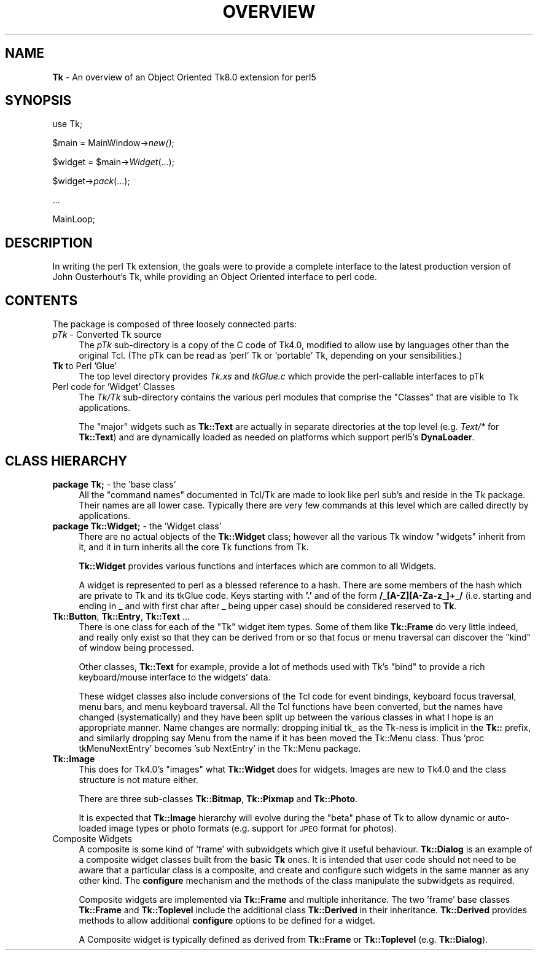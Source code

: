 .rn '' }`
''' $RCSfile$$Revision$$Date$
'''
''' $Log$
'''
.de Sh
.br
.if t .Sp
.ne 5
.PP
\fB\\$1\fR
.PP
..
.de Sp
.if t .sp .5v
.if n .sp
..
.de Ip
.br
.ie \\n(.$>=3 .ne \\$3
.el .ne 3
.IP "\\$1" \\$2
..
.de Vb
.ft CW
.nf
.ne \\$1
..
.de Ve
.ft R

.fi
..
'''
'''
'''     Set up \*(-- to give an unbreakable dash;
'''     string Tr holds user defined translation string.
'''     Bell System Logo is used as a dummy character.
'''
.tr \(*W-|\(bv\*(Tr
.ie n \{\
.ds -- \(*W-
.ds PI pi
.if (\n(.H=4u)&(1m=24u) .ds -- \(*W\h'-12u'\(*W\h'-12u'-\" diablo 10 pitch
.if (\n(.H=4u)&(1m=20u) .ds -- \(*W\h'-12u'\(*W\h'-8u'-\" diablo 12 pitch
.ds L" ""
.ds R" ""
'''   \*(M", \*(S", \*(N" and \*(T" are the equivalent of
'''   \*(L" and \*(R", except that they are used on ".xx" lines,
'''   such as .IP and .SH, which do another additional levels of
'''   double-quote interpretation
.ds M" """
.ds S" """
.ds N" """""
.ds T" """""
.ds L' '
.ds R' '
.ds M' '
.ds S' '
.ds N' '
.ds T' '
'br\}
.el\{\
.ds -- \(em\|
.tr \*(Tr
.ds L" ``
.ds R" ''
.ds M" ``
.ds S" ''
.ds N" ``
.ds T" ''
.ds L' `
.ds R' '
.ds M' `
.ds S' '
.ds N' `
.ds T' '
.ds PI \(*p
'br\}
.\"	If the F register is turned on, we'll generate
.\"	index entries out stderr for the following things:
.\"		TH	Title 
.\"		SH	Header
.\"		Sh	Subsection 
.\"		Ip	Item
.\"		X<>	Xref  (embedded
.\"	Of course, you have to process the output yourself
.\"	in some meaninful fashion.
.if \nF \{
.de IX
.tm Index:\\$1\t\\n%\t"\\$2"
..
.nr % 0
.rr F
.\}
.TH OVERVIEW 1 "perl 5.005, patch 03" "30/Dec/2000" "User Contributed Perl Documentation"
.UC
.if n .hy 0
.if n .na
.ds C+ C\v'-.1v'\h'-1p'\s-2+\h'-1p'+\s0\v'.1v'\h'-1p'
.de CQ          \" put $1 in typewriter font
.ft CW
'if n "\c
'if t \\&\\$1\c
'if n \\&\\$1\c
'if n \&"
\\&\\$2 \\$3 \\$4 \\$5 \\$6 \\$7
'.ft R
..
.\" @(#)ms.acc 1.5 88/02/08 SMI; from UCB 4.2
.	\" AM - accent mark definitions
.bd B 3
.	\" fudge factors for nroff and troff
.if n \{\
.	ds #H 0
.	ds #V .8m
.	ds #F .3m
.	ds #[ \f1
.	ds #] \fP
.\}
.if t \{\
.	ds #H ((1u-(\\\\n(.fu%2u))*.13m)
.	ds #V .6m
.	ds #F 0
.	ds #[ \&
.	ds #] \&
.\}
.	\" simple accents for nroff and troff
.if n \{\
.	ds ' \&
.	ds ` \&
.	ds ^ \&
.	ds , \&
.	ds ~ ~
.	ds ? ?
.	ds ! !
.	ds /
.	ds q
.\}
.if t \{\
.	ds ' \\k:\h'-(\\n(.wu*8/10-\*(#H)'\'\h"|\\n:u"
.	ds ` \\k:\h'-(\\n(.wu*8/10-\*(#H)'\`\h'|\\n:u'
.	ds ^ \\k:\h'-(\\n(.wu*10/11-\*(#H)'^\h'|\\n:u'
.	ds , \\k:\h'-(\\n(.wu*8/10)',\h'|\\n:u'
.	ds ~ \\k:\h'-(\\n(.wu-\*(#H-.1m)'~\h'|\\n:u'
.	ds ? \s-2c\h'-\w'c'u*7/10'\u\h'\*(#H'\zi\d\s+2\h'\w'c'u*8/10'
.	ds ! \s-2\(or\s+2\h'-\w'\(or'u'\v'-.8m'.\v'.8m'
.	ds / \\k:\h'-(\\n(.wu*8/10-\*(#H)'\z\(sl\h'|\\n:u'
.	ds q o\h'-\w'o'u*8/10'\s-4\v'.4m'\z\(*i\v'-.4m'\s+4\h'\w'o'u*8/10'
.\}
.	\" troff and (daisy-wheel) nroff accents
.ds : \\k:\h'-(\\n(.wu*8/10-\*(#H+.1m+\*(#F)'\v'-\*(#V'\z.\h'.2m+\*(#F'.\h'|\\n:u'\v'\*(#V'
.ds 8 \h'\*(#H'\(*b\h'-\*(#H'
.ds v \\k:\h'-(\\n(.wu*9/10-\*(#H)'\v'-\*(#V'\*(#[\s-4v\s0\v'\*(#V'\h'|\\n:u'\*(#]
.ds _ \\k:\h'-(\\n(.wu*9/10-\*(#H+(\*(#F*2/3))'\v'-.4m'\z\(hy\v'.4m'\h'|\\n:u'
.ds . \\k:\h'-(\\n(.wu*8/10)'\v'\*(#V*4/10'\z.\v'-\*(#V*4/10'\h'|\\n:u'
.ds 3 \*(#[\v'.2m'\s-2\&3\s0\v'-.2m'\*(#]
.ds o \\k:\h'-(\\n(.wu+\w'\(de'u-\*(#H)/2u'\v'-.3n'\*(#[\z\(de\v'.3n'\h'|\\n:u'\*(#]
.ds d- \h'\*(#H'\(pd\h'-\w'~'u'\v'-.25m'\f2\(hy\fP\v'.25m'\h'-\*(#H'
.ds D- D\\k:\h'-\w'D'u'\v'-.11m'\z\(hy\v'.11m'\h'|\\n:u'
.ds th \*(#[\v'.3m'\s+1I\s-1\v'-.3m'\h'-(\w'I'u*2/3)'\s-1o\s+1\*(#]
.ds Th \*(#[\s+2I\s-2\h'-\w'I'u*3/5'\v'-.3m'o\v'.3m'\*(#]
.ds ae a\h'-(\w'a'u*4/10)'e
.ds Ae A\h'-(\w'A'u*4/10)'E
.ds oe o\h'-(\w'o'u*4/10)'e
.ds Oe O\h'-(\w'O'u*4/10)'E
.	\" corrections for vroff
.if v .ds ~ \\k:\h'-(\\n(.wu*9/10-\*(#H)'\s-2\u~\d\s+2\h'|\\n:u'
.if v .ds ^ \\k:\h'-(\\n(.wu*10/11-\*(#H)'\v'-.4m'^\v'.4m'\h'|\\n:u'
.	\" for low resolution devices (crt and lpr)
.if \n(.H>23 .if \n(.V>19 \
\{\
.	ds : e
.	ds 8 ss
.	ds v \h'-1'\o'\(aa\(ga'
.	ds _ \h'-1'^
.	ds . \h'-1'.
.	ds 3 3
.	ds o a
.	ds d- d\h'-1'\(ga
.	ds D- D\h'-1'\(hy
.	ds th \o'bp'
.	ds Th \o'LP'
.	ds ae ae
.	ds Ae AE
.	ds oe oe
.	ds Oe OE
.\}
.rm #[ #] #H #V #F C
.SH "NAME"
\fBTk\fR \- An overview of an Object Oriented Tk8.0 extension for perl5
.SH "SYNOPSIS"
use Tk;
.PP
$main = MainWindow->\fInew()\fR;
.PP
$widget = \f(CW$main\fR\->\fIWidget\fR(...);
.PP
$widget->\fIpack\fR\|(...);
.PP
\&...
.PP
MainLoop;
.SH "DESCRIPTION"
In writing the perl Tk extension, the goals were to provide a complete
interface to the latest production version of John Ousterhout's Tk, while providing
an Object Oriented interface to perl code.
.SH "CONTENTS"
The package is composed of three loosely connected parts:
.Ip "\fIpTk\fR \- Converted Tk source" 4
The \fIpTk\fR sub-directory is a copy of the C code of Tk4.0, modified
to allow use by languages other than the original Tcl.
(The pTk can be read as \*(L'perl\*(R' Tk or \*(L'portable\*(R' Tk, depending on
your sensibilities.)
.Ip "\fBTk\fR to Perl \*(N'Glue\*(T'" 4
The top level directory provides \fITk.xs\fR and \fItkGlue.c\fR
which provide the perl-callable interfaces to pTk
.Ip "Perl code for \*(N'Widget\*(T' Classes" 4
The \fITk/Tk\fR sub-directory contains the various perl modules that comprise
the \*(L"Classes\*(R" that are visible to Tk applications.
.Sp
The \*(L"major\*(R" widgets such as \fBTk::Text\fR are actually in separate directories
at the top level (e.g. \fIText/*\fR for \fBTk::Text\fR) and are dynamically
loaded as needed on platforms which support perl5's \fBDynaLoader\fR.
.SH "CLASS HIERARCHY"
.Ip "\fBpackage Tk;\fR \- the \*(N'base class\*(T'" 4
All the \*(L"command names\*(R" documented in Tcl/Tk are made to look like perl
sub's and reside in the Tk package. Their names are all lower case.
Typically there are very few commands at this level which are called
directly by applications.
.Ip "\fBpackage Tk::Widget;\fR \- the \*(N'Widget class\*(T'" 4
There are no actual objects of the \fBTk::Widget\fR class; however all
the various Tk window \*(L"widgets\*(R" inherit from it, and it in turn
inherits all the core Tk functions from Tk.
.Sp
\fBTk::Widget\fR provides various functions and interfaces which are
common to all Widgets.
.Sp
A widget is represented to perl as a blessed reference to a hash. There are some
members of the hash which are private to Tk and its tkGlue code.  Keys
starting with \fB\*(R'.\*(R'\fR and of the form  \fB/_[A\-Z][A\-Za-z_]+_/\fR
(i.e. starting and ending in _ and with  first char after _ being upper case) should be
considered reserved to \fBTk\fR.
.Ip "\fBTk::Button\fR, \fBTk::Entry\fR, \fBTk::Text\fR ..." 4
There is one class for each of the \*(L"Tk\*(R" widget item types.
Some of them like \fBTk::Frame\fR do very little indeed, and really
only exist so that they can be derived from or so that focus or menu
traversal can discover the \*(L"kind\*(R" of window being processed.
.Sp
Other classes, \fBTk::Text\fR for example, provide a lot of methods
used with Tk's \*(L"bind\*(R" to provide a rich keyboard/mouse interface
to the widgets\*(R' data.
.Sp
These widget classes also include conversions of the Tcl code for
event bindings, keyboard focus traversal, menu bars, and menu keyboard
traversal. All the Tcl functions have been converted, but the names have
changed (systematically) and they have been split up between the various
classes in what I hope is an appropriate manner.
Name changes are normally: dropping initial tk_ as the Tk-ness is implicit
in the \fBTk::\fR prefix, and similarly dropping say Menu from the name if it
has been moved the Tk::Menu class.
Thus \*(L'proc tkMenuNextEntry\*(R' becomes \*(L'sub NextEntry\*(R' in the Tk::Menu package.
.Ip "\fBTk::Image\fR" 4
This does for Tk4.0's \*(L"images\*(R" what \fBTk::Widget\fR does for widgets.
Images are new to Tk4.0 and the class structure is not mature either.
.Sp
There are three sub-classes \fBTk::Bitmap\fR, \fBTk::Pixmap\fR and \fBTk::Photo\fR.
.Sp
It is expected that \fBTk::Image\fR hierarchy will evolve during the \*(L"beta\*(R"
phase of Tk to allow dynamic or auto-loaded image types or photo formats
(e.g. support for \s-1JPEG\s0 format for photos).
.Ip "Composite Widgets" 4
A composite is some kind of \*(L'frame\*(R' with subwidgets which give it useful behaviour.
\fBTk::Dialog\fR is an example of
a composite widget classes built from the basic \fBTk\fR ones.
It is intended that user code should not need to be aware that a particular
class is a composite, and create and configure such widgets in the same manner
as any other kind. The \fBconfigure\fR mechanism and the methods of the
class manipulate the subwidgets as required.
.Sp
Composite widgets are implemented via \fBTk::Frame\fR and multiple inheritance.
The two \*(L'frame\*(R' base classes \fBTk::Frame\fR and
\fBTk::Toplevel\fR include the additional class \fBTk::Derived\fR
in their inheritance. \fBTk::Derived\fR provides methods to allow additional
\fBconfigure\fR options to be defined for a widget.
.Sp
A Composite widget is typically defined as derived
from \fBTk::Frame\fR or \fBTk::Toplevel\fR
(e.g. \fBTk::Dialog\fR).

.rn }` ''
.IX Title "OVERVIEW 1"
.IX Name "B<Tk> - An overview of an Object Oriented Tk8.0 extension for perl5"

.IX Header "NAME"

.IX Header "SYNOPSIS"

.IX Header "DESCRIPTION"

.IX Header "CONTENTS"

.IX Item "\fIpTk\fR \- Converted Tk source"

.IX Item "\fBTk\fR to Perl \*(N'Glue\*(T'"

.IX Item "Perl code for \*(N'Widget\*(T' Classes"

.IX Header "CLASS HIERARCHY"

.IX Item "\fBpackage Tk;\fR \- the \*(N'base class\*(T'"

.IX Item "\fBpackage Tk::Widget;\fR \- the \*(N'Widget class\*(T'"

.IX Item "\fBTk::Button\fR, \fBTk::Entry\fR, \fBTk::Text\fR ..."

.IX Item "\fBTk::Image\fR"

.IX Item "Composite Widgets"

